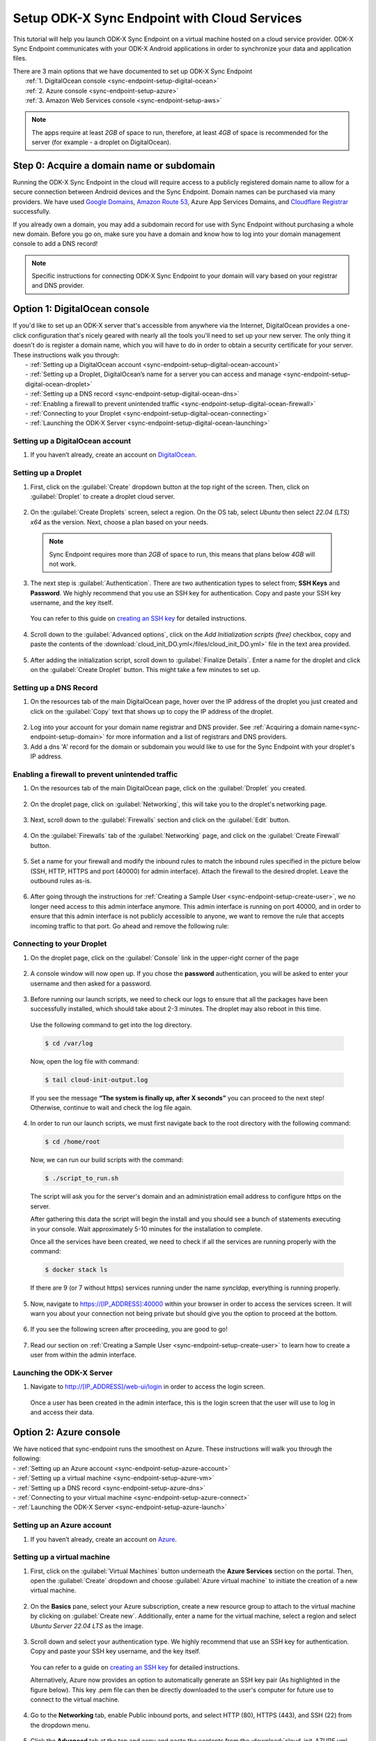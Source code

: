 .. spelling:word-list::
  phpLDAPadmin
  readonly
  dns
  letsencrypt
  subdomain
  ps

.. _sync-endpoint-cloud-setup:

Setup ODK-X Sync Endpoint with Cloud Services
=============================================

This tutorial will help you launch ODK-X Sync Endpoint on a virtual machine hosted on a cloud service provider.  ODK-X Sync Endpoint communicates with your ODK-X Android applications in order to synchronize your data and application files.

| There are 3 main options that we have documented to set up ODK-X Sync Endpoint
|   :ref:`1.  DigitalOcean console <sync-endpoint-setup-digital-ocean>`
|   :ref:`2.	Azure console <sync-endpoint-setup-azure>`
|   :ref:`3.	Amazon Web Services console <sync-endpoint-setup-aws>`

.. note::
  The apps require at least *2GB* of space to run, therefore, at least *4GB* of space is recommended for the server (for example - a droplet on DigitalOcean).

.. _sync-endpoint-setup-domain:

Step 0: Acquire a domain name or subdomain
------------------------------------------

Running the ODK-X Sync Endpoint in the cloud will require access to a publicly registered domain name to allow for a secure connection between Android devices and the Sync Endpoint. Domain names can be purchased via many providers. We have used `Google Domains <https://domains.google.com/>`_, `Amazon Route 53 <https://aws.amazon.com/route53/>`_, Azure App Services Domains, and `Cloudflare Registrar <https://www.cloudflare.com/products/registrar/>`_ successfully.

If you already own a domain, you may add a subdomain record for use with Sync Endpoint without purchasing a whole new domain. Before you go on, make sure you have a domain and know how to log into your domain management console to add a DNS record!

.. note::
  Specific instructions for connecting ODK-X Sync Endpoint to your domain will vary based on your registrar and DNS provider.

.. _sync-endpoint-setup-digital-ocean:

Option 1: DigitalOcean console
-----------------------------------------------------------------------------------------

| If you'd like to set up an ODK-X server that's accessible from anywhere via the Internet, DigitalOcean provides a one-click configuration that's nicely geared with nearly all the tools you'll need to set up your new server. The only thing it doesn't do is register a domain name, which you will have to do in order to obtain a security certificate for your server. These instructions walk you through:
|   -	:ref:`Setting up a DigitalOcean account <sync-endpoint-setup-digital-ocean-account>`
|   -	:ref:`Setting up a Droplet, DigitalOcean’s name for a server you can access and manage <sync-endpoint-setup-digital-ocean-droplet>`
|   -	:ref:`Setting up a DNS record <sync-endpoint-setup-digital-ocean-dns>`
|   -	:ref:`Enabling a firewall to prevent unintended traffic <sync-endpoint-setup-digital-ocean-firewall>`
|   -	:ref:`Connecting to your Droplet <sync-endpoint-setup-digital-ocean-connecting>`
|   -	:ref:`Launching the ODK-X Server <sync-endpoint-setup-digital-ocean-launching>`

.. _sync-endpoint-setup-digital-ocean-account:

Setting up a DigitalOcean account
"""""""""""""""""""""""""""""""""""

1. If you haven’t already, create an account on `DigitalOcean <https://www.digitalocean.com>`_.

.. _sync-endpoint-setup-digital-ocean-droplet:

Setting up a Droplet
"""""""""""""""""""""""""""""

1. First, click on the :guilabel:`Create` dropdown button at the top right of the screen. Then, click on :guilabel:`Droplet` to create a droplet cloud server.

  .. image:: /img/setup-digital-ocean/create-droplet.png
   :width: 600

2. On the :guilabel:`Create Droplets` screen, select a region. On the OS tab, select *Ubuntu* then select *22.04 (LTS) x64* as the version. Next, choose a plan based on your needs.

  .. note::
    Sync Endpoint requires more than *2GB* of space to run, this means that plans below *4GB* will not work.

  .. image:: /img/setup-digital-ocean/do-distribution.png
    :width: 600

  .. image:: /img/setup-digital-ocean/do-plan.png
    :width: 600

3. The next step is :guilabel:`Authentication`. There are two authentication types to select from; **SSH Keys** and **Password**. We highly recommend that you use an SSH key for authentication. Copy and paste your SSH key username, and the key itself.

 You can refer to this guide on `creating an SSH key <https://www.digitalocean.com/docs/droplets/how-to/add-ssh-keys/create-with-openssh/>`_ for detailed instructions.

  .. image:: /img/setup-digital-ocean/do-authentication.png
   :width: 600

4. Scroll down to the :guilabel:`Advanced options`, click on the *Add Initialization scripts (free)* checkbox, copy and paste the contents of the :download:`cloud_init_DO.yml</files/cloud_init_DO.yml>` file in the text area provided.

  .. image:: /img/setup-digital-ocean/do-userdata.png
    :width: 600

  .. image:: /img/setup-digital-ocean/do-userdata2.png
    :width: 600

5. After adding the initialization script, scroll down to :guilabel:`Finalize Details`. Enter a name for the droplet and click on the :guilabel:`Create Droplet` button. This might take a few minutes to set up.

  .. image:: /img/setup-digital-ocean/click-create-droplet.png
    :width: 600

.. _sync-endpoint-setup-digital-ocean-dns:

Setting up a DNS Record
""""""""""""""""""""""""

1. On the resources tab of the main DigitalOcean page, hover over the IP address of the droplet you just created and click on the :guilabel:`Copy` text that shows up to copy the IP address of the droplet.

  .. image:: /img/setup-digital-ocean/do-droplets.png
   :width: 600

2. Log into your account for your domain name registrar and DNS provider. See :ref:`Acquiring a domain name<sync-endpoint-setup-domain>` for more information and a list of registrars and DNS providers.

3. Add a dns 'A' record for the domain or subdomain you would like to use for the Sync Endpoint with your droplet's IP address.

.. _sync-endpoint-setup-digital-ocean-firewall:

Enabling a firewall to prevent unintended traffic
"""""""""""""""""""""""""""""""""""""""""""""""""""

1. On the resources tab of the main DigitalOcean page, click on the :guilabel:`Droplet` you created.

  .. image:: /img/setup-digital-ocean/syncendpoint-droplet.png
   :width: 600

2. On the droplet page, click on :guilabel:`Networking`, this will take you to the droplet's networking page.
  .. image:: /img/setup-digital-ocean/do-networking.png
   :width: 600

3. Next, scroll down to the :guilabel:`Firewalls` section and click on the :guilabel:`Edit` button.

  .. image:: /img/setup-digital-ocean/do-edit-firewall.png
   :width: 600

4. On the :guilabel:`Firewalls` tab of the :guilabel:`Networking` page,  and click on the :guilabel:`Create Firewall` button.

  .. image:: /img/setup-digital-ocean/do-firewall.png
   :width: 600

5. Set a name for your firewall and modify the inbound rules to match the inbound rules specified in the picture below (SSH, HTTP, HTTPS and port (40000) for admin interface). Attach the firewall to the desired droplet. Leave the outbound rules as-is.

  .. image:: /img/setup-digital-ocean/do10.png
   :width: 600

  .. image:: /img/setup-digital-ocean/do11.png
   :width: 600

6. After going through the instructions for :ref:`Creating a Sample User <sync-endpoint-setup-create-user>`, we no longer need access to this admin interface anymore. This admin interface is running on port 40000, and in order to ensure that this admin interface is not publicly accessible to anyone, we want to remove the rule that accepts incoming traffic to that port. Go ahead and remove the following rule:

  .. image:: /img/setup-digital-ocean/do12.png
   :width: 600

.. _sync-endpoint-setup-digital-ocean-connecting:

Connecting to your Droplet
"""""""""""""""""""""""""""""

1. On the droplet page, click on the :guilabel:`Console` link in the upper-right corner of the page

  .. image:: /img/setup-digital-ocean/do-console.png
   :width: 600

2. A console window will now open up. If you chose the **password** authentication, you will be asked to enter your username and then asked for a password.

  .. image:: /img/setup-digital-ocean/do-console-terminal.png
   :width: 600

3. Before running our launch scripts, we need to check our logs to ensure that all the packages have been successfully installed, which should take about 2-3 minutes. The droplet may also reboot in this time.

  | Use the following command to get into the log directory.

  .. code-block:: console

    $ cd /var/log

  Now, open the log file with command:

  .. code-block:: console

    $ tail cloud-init-output.log

  .. image:: /img/setup-digital-ocean/do-check-logs.png
   :width: 600

  If you see the message **“The system is finally up, after X seconds”** you can proceed to the next step! Otherwise, continue to wait and check the log file again.

4. In order to run our launch scripts, we must first navigate back to
   the root directory with the following command:

  .. code-block:: console

    $ cd /home/root

  Now, we can run our build scripts with the command:

  .. code-block:: console

    $ ./script_to_run.sh

  .. image:: /img/setup-digital-ocean/do-run-script.png
   :width: 600

  The script will ask you for the server's domain and an
  administration email address to configure https on the server.

  .. image:: /img/setup-digital-ocean/do-prompt.png
   :width: 600

  After gathering this data the script will begin the install and you
  should see a bunch of statements executing in your console. Wait
  approximately 5-10 minutes for the installation to complete.

  Once all the services have been created, we need to check if all the services are running properly with the command:

  .. code-block:: console

    $ docker stack ls

  .. image:: /img/setup-digital-ocean/do5.png
   :width: 600

  If there are 9 (or 7 without https) services running under the name `syncldap`, everything is running properly.

5. Now, navigate to https://[IP_ADDRESS]:40000 within your browser in order to access the services screen. It will warn you about your connection not being private but should give you the option to proceed at the bottom.

  .. image:: /img/setup-digital-ocean/do7.png
   :width: 600

6. If you see the following screen after proceeding, you are good to go!

  .. image:: /img/setup-digital-ocean/do8.png
   :width: 600

7. Read our section on :ref:`Creating a Sample User <sync-endpoint-setup-create-user>` to learn how to create a user from within the admin interface.

.. _sync-endpoint-setup-digital-ocean-launching:

Launching the ODK-X Server
"""""""""""""""""""""""""""""

1. Navigate to http://[IP_ADDRESS]/web-ui/login in order to access the login screen.

  .. image:: /img/setup-digital-ocean/do13.png
   :width: 600

  Once a user has been created in the admin interface, this is the login screen that the user will use to log in and access their data.

.. _sync-endpoint-setup-azure:

Option 2: Azure console
-------------------------

| We have noticed that sync-endpoint runs the smoothest on Azure. These instructions will walk you through the following:
| -	:ref:`Setting up an Azure account <sync-endpoint-setup-azure-account>`
| -	:ref:`Setting up a virtual machine <sync-endpoint-setup-azure-vm>`
| -	:ref:`Setting up a DNS record <sync-endpoint-setup-azure-dns>`
| -	:ref:`Connecting to your virtual machine <sync-endpoint-setup-azure-connect>`
| -	:ref:`Launching the ODK-X Server <sync-endpoint-setup-azure-launch>`

.. _sync-endpoint-setup-azure-account:

Setting up an Azure account
"""""""""""""""""""""""""""""

1. If you haven’t already, create an account on `Azure <https://azure.microsoft.com/en-us/>`_.

.. _sync-endpoint-setup-azure-vm:

Setting up a virtual machine
""""""""""""""""""""""""""""

1. First, click on the :guilabel:`Virtual Machines` button underneath the **Azure Services** section on the portal. Then, open the :guilabel:`Create` dropdown and choose :guilabel:`Azure virtual machine`  to initiate the creation of a new virtual machine.

  .. image:: /img/setup-azure/azure1.png
   :width: 600

  .. image:: /img/setup-azure/azure2.png
   :width: 600

  .. image:: /img/setup-azure/azure3.png
   :width: 600

2. On the **Basics** pane, select your Azure subscription, create a new resource group to attach to the virtual machine by clicking on :guilabel:`Create new`. Additionally, enter a name for the virtual machine, select a region and select *Ubuntu Server 22.04 LTS* as the image.

  .. image:: /img/setup-azure/azure4.png
    :width: 600

  .. image:: /img/setup-azure/azure5.png
    :width: 600

3. Scroll down and select your authentication type. We highly recommend that use an SSH key for authentication. Copy and paste your SSH key username, and the key itself.

  You can refer to a guide on `creating an SSH key <https://www.digitalocean.com/docs/droplets/how-to/add-ssh-keys/create-with-openssh/>`_ for detailed instructions.

  Alternatively, Azure now provides an option to automatically generate an SSH key pair (As highlighted in the figure below). This key .pem file can then be directly downloaded to the user's computer for future use to connect to the virtual machine.

  .. image:: /img/setup-azure/azure6.png
    :width: 600

4. Go to the **Networking** tab, enable Public inbound ports, and select HTTP (80), HTTPS (443), and SSH (22) from the dropdown menu.

  .. image:: /img/setup-azure/azure7.png
    :width: 600

5. Click the **Advanced** tab at the top and copy and paste the contents from the :download:`cloud_init_AZURE.yml </files/cloud_init_AZURE.yml>` file into the *Custom data* box.

  .. image:: /img/setup-azure/azure8.png
    :width: 600

  This startup script simplifies ODK-X Sync Endpoint installation by automating package updates, Docker setup, and initialization. You would just need to run the script that will be created (script_to_run.sh).

6. Finally, click :guilabel:`Review + create` to actually create the machine. If you had generated the SSH key pair through Azure automatic generate key pair option, then it now gives you a prompt to download the key (.pem) file. It is important to download it and remember the path to this file in your computer for connecting to virtual machine later.

  .. image:: /img/setup-azure/azure9.png
    :width: 600

  .. image:: /img/setup-azure/azure10.png
    :width: 600

7. In order to modify the firewall settings and change the type of incoming traffic we want to allow, we need to modify the **Networking** settings of our VM. Navigate to this section, and add an extra inbound security rule to allow traffic on port 40000. Leave the outbound rules unchanged.

  .. image:: /img/setup-azure/azure11.png
    :width: 600

.. _sync-endpoint-setup-azure-dns:

Setting up a DNS Record
"""""""""""""""""""""""

1. Within the Virtual Machine overview section, locate the IP address
   of your machine.

  .. image:: /img/setup-azure/azure12.png
    :width: 600

2. Log into your account for your domain name registrar and DNS
   provider. See :ref:`Acquiring a domain
   name<sync-endpoint-setup-domain>` for more information and a list
   of registrars and DNS providers.

3. Add a dns 'A' record for the domain or subdomain you would like to
   use for the Sync Endpoint with your droplet's IP address.


.. _sync-endpoint-setup-azure-connect:

Connecting to your virtual machine
""""""""""""""""""""""""""""""""""

1. Within the Virtual Machine overview section, locate the IP address of your machine.

  .. image:: /img/setup-azure/azure12.png
    :width: 600

2. Open up a terminal window and enter the command

  .. code-block:: console

    $ ssh -i PATH_TO_PRIVATE_KEY USERNAME@IP_ADDRESS

  The first parameter represents the *path to your private key* you used for SSH authentication (in case of automatic generation through Azure, it is the path of the key pair .pem file downloaded earlier in your computer), the second parameter *the username* you used for SSH authentication, and the final parameter *the IP address* of the virtual machine.

3. Before running our launch scripts, we need to check our logs to ensure that all the packages have been successfully installed, which should take about 2-3 minutes. The virtual machine may also reboot in this time.

  | Use the following command to get into the log directory.

  .. code-block:: console

    $ cd /var/log

  Now, open the log file with command:

  .. code-block:: console

    $ tail cloud-init-output.log

  If you see the message **“The system is finally up, after X seconds”** you can proceed to the next step! Otherwise, continue to wait and check the log again.

4. In order to run our launch scripts, we must first navigate back to
   the home directory with the following command:

  .. code-block:: console

    $ cd /home/ubuntu

  Now, we can run our build scripts with the command:

  .. code-block:: console

    $ sudo ./script_to_run.sh

  The script will ask you for the server's domain and some questions (as shown in the picture below) along with an administration email address to configure https on the server.

  .. image:: /img/setup-azure/prompts.png
    :width: 600

  After gathering this data the script will begin the install and you should see a bunch of statements executing in your console. Wait approximately 5-10 minutes for the installation to complete.

  .. image:: /img/setup-azure/setupcomplete.png
    :width: 600

  Once all the services have been created, we need to check if all the services are running properly with the command:

  .. code-block:: console

    $ sudo docker stack ls

  To see all of the Docker processes/containers that are actively running, use the following command:

  .. code-block:: console

    $ sudo docker ps

  .. image:: /img/setup-azure/dockerprocesses.png
    :width: 600

  If there are 9 (or 7 without https) services running under the name
  `syncldap`, everything is running properly.

  There should be 9 services (or 7 without https) as shown by docker stack ls while 7 services (or 6 without https) actively running as shown by the command ``docker ps``.

5. After obtaining the IP address of the virtual machine you created, navigate to https://[IP_ADDRESS]:40000 within your browser in order to access the services screen. It will warn you about your connection not being private but should give you the option to proceed at the bottom.

  .. image:: /img/setup-azure/azure14.png
   :width: 600

6. If you see the following screen after proceeding, you are good to go!

  .. image:: /img/setup-azure/azure15.png
   :width: 600

7. Read our section on :ref:`Creating a Sample User <sync-endpoint-setup-create-user>` to learn how to create a user from within the admin interface.

8. After going through the instructions for *Creating a Sample User,* we no longer need access to this admin interface anymore. This admin interface is running on port 40000, and in order to ensure that this admin interface is not publicly accessible to anyone, we want to remove the rule that accepts incoming traffic to that port. We do this the same way we added the rules above.

.. _sync-endpoint-setup-azure-launch:

Launching the ODK-X Server
"""""""""""""""""""""""""""""

1. Navigate to http://[IP_ADDRESS]/web-ui/login in order to access the login screen.

  .. image:: /img/setup-azure/azure16.png
   :width: 600

  Once a user has been created in the admin interface, this is the login screen that the user will use to log in and access their data.


.. _sync-endpoint-setup-aws:

Option 3: Amazon Web Services console
---------------------------------------

| These instructions will walk you through the following:
| -	:ref:`Setting up an AWS account <sync-endpoint-setup-aws-account>`
| -	:ref:`Setting up a virtual machine <sync-endpoint-setup-aws-vm>`
| -	:ref:`Setting up a DNS record <sync-endpoint-setup-aws-dns>`
| -	:ref:`Connecting to your virtual machine <sync-endpoint-setup-aws-connect>`
| -	:ref:`Launching the ODK-X Server <sync-endpoint-setup-aws-launch>`

.. _sync-endpoint-setup-aws-account:

Setting up an AWS account
"""""""""""""""""""""""""""""

1. If you haven’t already, create an account on `Amazon Web Services <https://aws.amazon.com/>`_.

.. _sync-endpoint-setup-aws-vm:

Setting up a virtual machine
"""""""""""""""""""""""""""""

1. In your AWS console, search for **EC2** in the search bar and choose :guilabel:`EC2` under the **Services** section. Then, click :guilabel:`Launch instance` to start creating your instance.

  .. image:: /img/setup-aws/aws1.png
   :width: 600

  .. image:: /img/setup-aws/aws2.png
   :width: 600

2. Enter a name for the instance in the :guilabel:`Name` field. Then select **Ubuntu Server 22.04 LTS (HVM), SSD Volume Type** as the Amazon Machine Image (AMI) and select an instance type that meets the recommended storage needs.

  .. image:: /img/setup-aws/aws3.png
   :width: 600

  .. image:: /img/setup-aws/aws4.png
   :width: 600

  .. image:: /img/setup-aws/aws5.png
   :width: 600

3. Now, generate a key pair for connecting to your instance. Click on :guilabel:`Create new key pair`, enter a name, choose type and format, then click :guilabel:`Create key pair`. Your key pair will be automatically downloaded to your local computer, ensure you store it in a secure location.

  .. image:: /img/setup-aws/aws6.png
   :width: 600

  .. image:: /img/setup-aws/aws7.png
   :width: 600

4. In the **Network Settings** section, click on :guilabel:`Edit`. Select :guilabel:`Create security group` and provide a name and description for the security group. Then add inbound rules for the security group, allowing traffic on ports 22, 443, 80, and 40000 as shown in the images below.

  .. image:: /img/setup-aws/aws8.png
   :width: 600

  .. image:: /img/setup-aws/aws9.png
   :width: 600

  .. image:: /img/setup-aws/aws10.png
   :width: 600

  .. image:: /img/setup-aws/aws11.png
   :width: 600

5. Next, in the **Advanced details** section, scroll down to the :guilabel:`User data` section. Attach the :download:`cloud_init_AWS.yml</files/cloud_init_AWS.yml>` file, or alternatively, copy and paste the content of the file into the provided text area. This file will streamline the installation and setup process by automating tasks such as installing needed software, upgrading packages, and creating a script (script_to_run.sh) for ODK-X Sync Endpoint setup. Finally, review your instance settings and click on :guilabel:`Launch Instance`.

  .. image:: /img/setup-aws/aws12.png
   :width: 600

.. _sync-endpoint-setup-aws-dns:

Setting up a DNS Record
"""""""""""""""""""""""

1. From the success message displayed after your instance has been created successfully, click on the instance ID.

  .. image:: /img/setup-aws/aws13.png
   :width: 600

2. On the **Instances** page, click on the instance ID to go to the instance details page. On the instance details page, obtain its public IP address.

  .. image:: /img/setup-aws/aws14.png
   :width: 600

  .. image:: /img/setup-aws/aws15.png
   :width: 600

3. Log into your account for your domain name registrar and DNS provider. See :ref:`Acquiring a domain name<sync-endpoint-setup-domain>` for more information and a list of registrars and DNS providers.

4. Add a dns 'A' record for the domain or subdomain you would like to use for the Sync Endpoint with your instance's public IP address.


.. _sync-endpoint-setup-aws-connect:

Connecting to your virtual machine
""""""""""""""""""""""""""""""""""""

1. Back on the instance details page, click :guilabel:`Connect`.

  .. image:: /img/setup-aws/aws16.png
   :width: 600

2. On the **Connect to instance** page, click on the **SSH Client** tab and following the instructions provided for connecting to the instance.

  .. image:: /img/setup-aws/aws17.png
   :width: 600

3. Before running our launch scripts, we need to check our logs to ensure that all the packages have been successfully installed, which should take about 2-3 minutes. The virtual machine may also reboot in this time.

  | Use the following command to get into the log directory.

  .. code-block:: console

    $ cd /var/log

  Now, open the log file with command:

  .. code-block:: console

    $ tail cloud-init-output.log

  If you see the message **“The system is finally up, after X seconds”** you can proceed to the next step! Otherwise, continue to wait and check the log again.

4. In order to run our launch scripts, we must first navigate back to the Ubuntu directory with the following command:

  .. code-block:: console

    $ cd /home/ubuntu

  Now, we can run our build scripts with the command:

  .. code-block:: console

    $ sudo ./script_to_run.sh

  The script will ask you for the server's domain and an administration email address to configure https on the server.

  .. image:: /img/setup-aws/prompts.png
    :width: 600

  After gathering this data the script will begin the install and you should see a bunch of statements executing in your console. Wait approximately 5-10 minutes for the installation to complete.

  .. image:: /img/setup-aws/aws18.png
    :width: 600

  Once all the services have been created, we need to check if all the services are running properly with the command:

  .. code-block:: console

    $ docker stack ls

  If there are 9 (or 7 without https) services running under the name
  `syncldap`, everything is running properly.

  .. image:: /img/setup-aws/services.png
   :width: 600

5. After obtaining the IP address of the virtual machine you created, navigate to https://[IP_ADDRESS]:40000 within your browser in order to access the services screen. It will warn you about your connection not being private but should give you the option to proceed at the bottom.

  .. image:: /img/setup-aws/aws19.png
   :width: 600

6. If you see the following screen after proceeding, you are good to go!

  .. image:: /img/setup-aws/aws20.png
   :width: 600

7. Read our section on :ref:`Creating a Sample User <sync-endpoint-setup-create-user>` to learn how to create a user from within the admin interface.

8. After going through the instructions for *Creating a Sample User,* we no longer need access to this admin interface anymore. This admin interface is running on port 40000, and in order to ensure that this admin interface is not publicly accessible to anyone, we want to remove the rule that accepts incoming traffic to that port. We do this the same way we added the rules above.

.. _sync-endpoint-setup-aws-launch:

Launching the ODK-X Server
"""""""""""""""""""""""""""""

1. Navigate to http://[IP_ADDRESS]/web-ui/login in order to access the login screen.

  .. image:: /img/setup-azure/azure16.png
   :width: 600

.. _sync-endpoint-setup-take-stack-down-and-bring-back-up:

Take the Stack/Swarm Down and Bring it Back Up
----------------------------------------------------

.. note::
    If you are unable to log in, you may need to take the docker stack down and bring it back up again. That can be done with the following commands below:

.. code-block:: console

    $ docker stack rm syncldap

In order to bring the stack/swarm up with HTTPS support, execute this command in the sync-endpoint-default-setup folder:

.. code-block:: console

    $ docker stack deploy -c docker-compose.yml -c docker-compose-https.yml syncldap

Alternatively, performing a server reboot using :code:`sudo reboot` can also help resolve this issue.

.. _sync-anonymous-cloud:

Anonymous Access for ODK-X Sync Endpoint Cloud
----------------------------------------------
To Enable or Disable Anonymous User Access for your ODK-X Sync Endpoint follow :ref:`these instructions <sync-anonymous>`.
